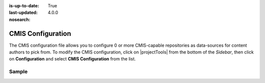 :is-up-to-date: True
:last-updated: 4.0.0
:nosearch:

.. index:: CMIS Configuration

.. _newIa-cmis-configuration:

==================
CMIS Configuration
==================

The CMIS configuration file allows you to configure 0 or more CMIS-capable repositories as data-sources for content authors to pick from.
To modify the CMIS configuration, click on |projectTools| from the bottom of the *Sidebar*, then click on **Configuration** and select **CMIS Configuration** from the list.

.. image:: /_static/images/site-admin/config-open-cmis-config.webp
    :alt: Configurations - Open CMIS Configuration
    :width: 55 %
    :align: center

------
Sample
------

.. code-block:: xml
    :caption: *CRAFTER_HOME/data/repos/sites/SITENAME/sandbox/config/studio/data-sources/cmis-config.xml*
    :linenos:

    <?xml version="1.0" encoding="UTF-8"?>
    <!--
        CMIS repositories configuration file. This files configures 0 or more
        CMIS-capable repositories as data-sources for content authors to pick
        from.

    Items can be selected in one of two modes:
    - Reference: the item selected is referenced via URL and CrafterCMS will
        simply insert a direct link to the CMIS repository so the end-user
        will pull the content directly from the CMIS repo
    - Clone: the item selected is downloaded into CrafterCMS and the end-user
        will pull the content from CrafterCMS

    For every repository you need to specify:
        <cmis>
            <repositories>
                <repository>
                    <id />
                    <type />
                    <url />
                    <username />
                    <password />
                    <base-path />
                    <download-url-regex />
                </repository>
            </repositories>
        </cmis>

        id:	a unique id for this repository, this will be referenced in the
            data source defined in the content type
        type: type of the repository, currently Alfresco is the only supported
            type
        url: url to the CMIS repository
        username: username to use to browse the CMIS repository. You only need
            read access
        password: password to use for the username above
        base-path: the base-path to limit browsing under (this means authors
            using this repository will be limited to browsing under this path)
        download-url-regex: a regular expression that includes the variable
            {item_id}. The regular expression contains the full download URL
            pattern to the item in the CMIS repository, and {item_id} will be
            replaced by CrafterCMS with the selected item ID.
    -->
    <cmis>
        <repositories>
            <!--
                <repository>
                    <id>alfresco</id>
                    <type>alfresco</type>
                    <url>http://localhost:8080/alfresco</url>
                    <username>guest</username>
                    <password>guest</password>
                    <base-path>/</base-path>
                    <download-url-regex>http://localhost:8080/alfresco/service/api/node/content/workspace/SpacesStore/{item_id}</download-url-regex>
                </repository>
            -->
        </repositories>
    </cmis>